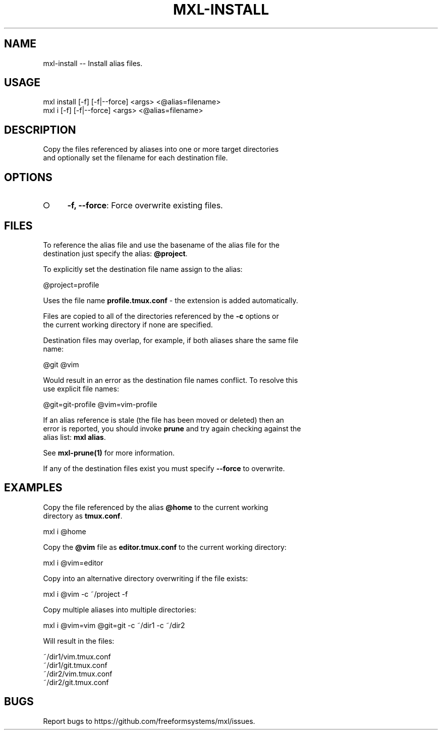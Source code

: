 .TH "MXL-INSTALL" "1" "July 2015" "mxl-install 0.5.50" "User Commands"
.SH "NAME"
mxl-install -- Install alias files.
.SH "USAGE"

.SP
mxl install [\-f] [\-f|\-\-force] <args> <@alias=filename>
.br
mxl i [\-f] [\-f|\-\-force] <args> <@alias=filename>
.SH "DESCRIPTION"
.PP
Copy the files referenced by aliases into one or more target directories 
.br
and optionally set the filename for each destination file.
.SH "OPTIONS"
.BL
.IP "\[ci]" 4
\fB\-f, \-\-force\fR: Force overwrite existing files.
.EL
.SH "FILES"
.PP
To reference the alias file and use the basename of the alias file for the 
.br
destination just specify the alias: \fB@project\fR.
.PP
To explicitly set the destination file name assign to the alias:

  @project=profile
.PP
Uses the file name \fBprofile.tmux.conf\fR \- the extension is added automatically.
.PP
Files are copied to all of the directories referenced by the \fB\-c\fR options or 
.br
the current working directory if none are specified.
.PP
Destination files may overlap, for example, if both aliases share the same file 
.br
name:

  @git @vim
.PP
Would result in an error as the destination file names conflict. To resolve this 
.br
use explicit file names:

  @git=git\-profile @vim=vim\-profile
.PP
If an alias reference is stale (the file has been moved or deleted) then an 
.br
error is reported, you should invoke \fBprune\fR and try again checking against the 
.br
alias list: \fBmxl alias\fR.
.PP
See \fBmxl\-prune(1)\fR for more information.
.PP
If any of the destination files exist you must specify \fB\-\-force\fR to overwrite.
.SH "EXAMPLES"
.PP
Copy the file referenced by the alias \fB@home\fR to the current working 
.br
directory as \fBtmux.conf\fR.

  mxl i @home
.PP
Copy the \fB@vim\fR file as \fBeditor.tmux.conf\fR to the current working directory:

  mxl i @vim=editor
.PP
Copy into an alternative directory overwriting if the file exists:

  mxl i @vim \-c ~/project \-f
.PP
Copy multiple aliases into multiple directories:

  mxl i @vim=vim @git=git \-c ~/dir1 \-c ~/dir2
.PP
Will result in the files:

.SP
  ~/dir1/vim.tmux.conf
.br
  ~/dir1/git.tmux.conf
.br
  ~/dir2/vim.tmux.conf
.br
  ~/dir2/git.tmux.conf
.SH "BUGS"
.PP
Report bugs to https://github.com/freeformsystems/mxl/issues.
